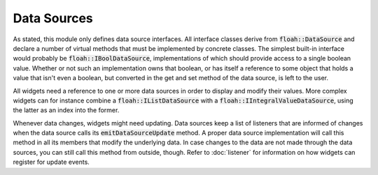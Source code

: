 Data Sources
============

As stated, this module only defines data source interfaces. All interface classes derive from :code:`floah::DataSource`
and declare a number of virtual methods that must be implemented by concrete classes. The simplest built-in interface
would probably be :code:`floah::IBoolDataSource`, implementations of which should provide access to a single boolean
value. Whether or not such an implementation owns that boolean, or has itself a reference to some object that holds a
value that isn't even a boolean, but converted in the get and set method of the data source, is left to the user.

All widgets need a reference to one or more data sources in order to display and modify their values. More complex
widgets can for instance combine a :code:`floah::IListDataSource` with a :code:`floah::IIntegralValueDataSource`, using
the latter as an index into the former.

Whenever data changes, widgets might need updating. Data sources keep a list of listeners that are informed of changes
when the data source calls its :code:`emitDataSourceUpdate` method. A proper data source implementation will call this
method in all its members that modify the underlying data. In case changes to the data are not made through the data
sources, you can still call this method from outside, though. Refer to :doc:`listener` for information on how widgets
can register for update events.
